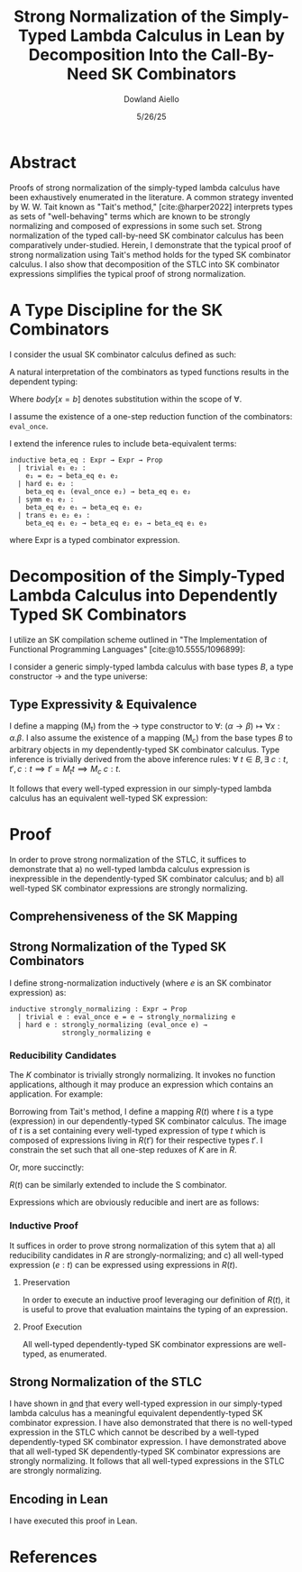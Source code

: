 #+TITLE: Strong Normalization of the Simply-Typed Lambda Calculus in Lean by Decomposition Into the Call-By-Need SK Combinators
#+AUTHOR: Dowland Aiello
#+DATE: 5/26/25
#+BIBLIOGRAPHY: bibliography.bib
#+LATEX_HEADER: \usepackage{mathpartir}
#+LATEX_HEADER: \usepackage{amsthm}
#+LATEX_HEADER: \usepackage{amsmath}
#+LATEX_HEADER: \usepackage{hyperref}
#+LATEX_HEADER: \newtheorem{theorem}{Theorem}[section]
#+LATEX_HEADER: \newtheorem{lemma}[theorem]{Lemma}
#+LATEX_COMPILER: xelatex
#+LATEX_HEADER: \usepackage{fontspec}
#+LATEX_HEADER: \setmonofont{Fira Code}
#+LATEX_HEADER: \usepackage{minted}
#+OPTIONS: toc:nil
#+LATEX_HEADER: \usepackage[utf8]{inputenc}
#+LATEX_HEADER: \usepackage[T1]{fontenc}


* Abstract

Proofs of strong normalization of the simply-typed lambda calculus have been exhaustively enumerated in the literature. A common strategy invented by W. W. Tait known as "Tait's method," [cite:@harper2022] interprets types as sets of "well-behaving" terms which are known to be strongly normalizing and composed of expressions in some such set.
Strong normalization of the typed call-by-need SK combinator calculus has been comparatively under-studied. Herein, I demonstrate that the typical proof of strong normalization using Tait's method holds for the typed SK combinator calculus. I also show that decomposition of the STLC into SK combinator expressions simplifies the typical proof of strong normalization.

* A Type Discipline for the SK Combinators

I consider the usual SK combinator calculus defined as such:

#+BEGIN_EXPORT latex
\begin{align}
& K xy = x \\
& S xyz = xz (yz)
\end{align}
#+END_EXPORT

A natural interpretation of the combinators as typed functions results in the dependent typing:

#+NAME: inference:1
\label{inference:1}

#+BEGIN_EXPORT latex
\[
\inferrule
  { \Gamma  }
  { \Gamma \vdash \text{Prop} : Ty_{0} }
\]
\[
\inferrule
  { \Gamma \vdash A : K \ \Gamma,x : A \vdash B : L }
  { \Gamma \vdash (\forall x : A.B) : L }
\]
\[
\inferrule
  { }
  { \Gamma \vdash T_{n} : T_{n + 1} }
\]
\[
\inferrule
  { \Gamma x : \alpha, y : \beta }
  { \Gamma \vdash K \alpha \beta : (\forall x, y.\alpha) }
\]
\[
\inferrule
  { \Gamma x : (\forall x : \alpha, y : \beta.\gamma), y : (\forall x : \alpha.\alpha), z : \alpha }
  { \Gamma \vdash S \alpha \beta \gamma : (\forall x, y, z.\gamma }
\]
\[
\inferrule
  { \Gamma \alpha : T_{n},\ e_{1} : (\forall x : \alpha.\text{body}), e_{2} : \alpha }
  { \Gamma \vdash e_{1} e_{2} : \text{body}[x = b] }
\]
#+END_EXPORT

Where $body[x = b]$ denotes substitution within the scope of $\forall$.

I assume the existence of a one-step reduction function of the combinators: =eval_once=.

I extend the inference rules to include beta-equivalent terms:

#+BEGIN_SRC lean
inductive beta_eq : Expr → Expr → Prop
  | trivial e₁ e₂ :
    e₁ = e₂ → beta_eq e₁ e₂
  | hard e₁ e₂ : 
    beta_eq e₁ (eval_once e₂) → beta_eq e₁ e₂
  | symm e₁ e₂ :
    beta_eq e₂ e₁ → beta_eq e₁ e₂
  | trans e₁ e₂ e₃ :
    beta_eq e₁ e₂ → beta_eq e₂ e₃ → beta_eq e₁ e₃
#+END_SRC

where Expr is a typed combinator expression.

#+BEGIN_EXPORT latex
\[
\inferrule
  { \Gamma e_{1} : \alpha,\ \text{\texttt{beta\_eq}}\ e_{1}\ e_{2} }
  { \Gamma \vdash e_{2} : \alpha }
\]
#+END_EXPORT

#+NAME: decomplemma:1
\label{decomplemma:1}
* Decomposition of the Simply-Typed Lambda Calculus into Dependently Typed SK Combinators

I utilize an SK compilation scheme outlined in "The Implementation of Functional Programming Languages" [cite:@10.5555/1096899]:

#+BEGIN_EXPORT latex
\begin{align}
(\lambda x.e_{1}\ e_{2})\ arg &= S (\lambda x.e_{1}) (\lambda x.e_{2})\ arg \\
(\lambda x.x) &= SKK \\
(\lambda x.c) &= K c
\end{align}
#+END_EXPORT

I consider a generic simply-typed lambda calculus with base types $B$, a type constructor \rightarrow and the type universe:

#+BEGIN_EXPORT latex
\[
T = \{ t \mid t \in B\}\ \cup\ \{ t \mid \exists\  t_{1} \in T, t_{2} \in T, t = t_{1} \rightarrow t_{2} \}
\]
#+END_EXPORT

#+NAME: maplemma:1
\label{maplemma:1}
** Type Expressivity & Equivalence

I define a mapping (M_{t}) from the \rightarrow type constructor to \forall: $(\alpha \rightarrow \beta) \mapsto \forall x : \alpha.\beta$. I also assume the existence of a mapping (M_{c}) from the base types $B$ to arbitrary objects in my dependently-typed SK combinator calculus. Type inference is trivially derived from the above inference rules: $\forall\ t \in B, \exists\ c : t, t', c : t \implies t' = M_{t} t \implies M_{c}\ c : t$.

It follows that every well-typed expression in our simply-typed lambda calculus has an equivalent well-typed SK expression:

#+BEGIN_EXPORT latex
\begin{proof}
Assume (1) that for all $c : (t \in B),\ \exists!\ c' \in M_{c},\ c' = M_{c} c$.
Assume (2) that for all $\{t_{1}, t_{2}, t\} \subset T$ where $t = (t_{1} \rightarrow t_{2})$, there exists one and only one $t' \in M_{t}, t' = M_{t} t$.
Per \href{decomplemma:1}{above} and induction on (1) there exists a mapping from every lambda expression to an SK combinator expression.
It follows by induction on $e : t$, where $e$ is well-typed per the \href{decomplemma:1}{inference rules} that all $t \in$ the simply-typed $T$ are in $M_{t}$.
It suffices to conclude that all well-typed expressions have well-typed counterparts in the dependently-typed SK combinator calculus.
\end{proof}
#+END_EXPORT

* Proof

In order to prove strong normalization of the STLC, it suffices to demonstrate that a) no well-typed lambda calculus expression is inexpressible in the dependently-typed SK combinator calculus; and b) all well-typed SK combinator expressions are strongly normalizing.

** Comprehensiveness of the SK Mapping

#+BEGIN_EXPORT latex
\begin{proof}
Suppose (1) there exists some well-typed expression $e$ of type $t \in T$ in the STLC which is not representible in the dependently-typed SK combinator calculus. By induction: \\
\begin{itemize}
\item{If the expression is a constant, it must be contained in $M_{c}$, per the \href{maplemma:1}{above} lemma. \textbf{contradiction}} \\
\item{If the expression is a well-typed expression contained in $M_{c}$ which is a dependently-typed SK expression, its type is inferred per the \href{inference:1}{inference rules}. The expression is thus representible. \textbf{contradiction}} \\
\item If the expression is a well-typed lambda expression, its type is of the form: $t = \alpha \rightarrow \beta$, where $\{\alpha, \beta\} \subset T$. An image must exist in $M_{t}$ per \href{maplemma:1}{above} of the form $\forall x : \alpha.\beta$. \\
\begin{itemize}
  \item{Its body is also well-typed, and has a valid type. Its body is thus representible \textbf{by induction}.} \\
  \item{The expression is thus representible, per the \href{decomplemma:1}{decomposition rules}. \textbf{contradiction}} \\
\end{itemize}
\item{If the expression is a well-typed application $e_{1} e_{2}$, its left hand side is of type $\alpha \rightarrow \beta$, where $\{\alpha, \beta\} \subset T$. Its right hand side must be of type $\beta$. The expression is thus of type $t = \beta$. By induction, the expression is representible. \textbf{contradiction}} \\
\end{itemize}

Conclusion: no expression exists which has no image in the set of well-typed dependently-typed SK combinator expressions.
\end{proof}
#+END_EXPORT

** Strong Normalization of the Typed SK Combinators

I define strong-normalization inductively (where $e$ is an SK combinator expression) as:

#+BEGIN_SRC lean
inductive strongly_normalizing : Expr → Prop
  | trivial e : eval_once e = e → strongly_normalizing e
  | hard e : strongly_normalizing (eval_once e) →
             strongly_normalizing e
#+END_SRC

*** Reducibility Candidates

The $K$ combinator is trivially strongly normalizing. It invokes no function applications, although it may produce an expression which contains an application. For example:

#+BEGIN_EXPORT latex
\[
K (KK) y = KK
\]
#+END_EXPORT

Borrowing from Tait's method, I define a mapping $R(t)$ where $t$ is a type (expression) in our dependently-typed SK combinator calculus. The image of $t$ is a set containing every well-typed expression of type $t$ which is composed of expressions living in $R(t')$ for their respective types $t'$. I constrain the set such that all one-step reduxes of $K$ are in $R$.

#+BEGIN_EXPORT latex
\begin{gather*}
\forall \alpha : T_{n},\ \beta : T_{m},\ x : \alpha,\ y : \alpha,\ R(\forall x, y.\alpha) = \\
\{ K \mid  K : (\forall x, y.\alpha) \land \forall arg_{1} : \alpha,\ arg_{2} : \beta, \\
\text{\texttt{eval\_once}}\ K\  arg_{1}\  arg_{2} \in R(\alpha[x = arg_{1}]) \}
\end{gather*}
#+END_EXPORT

Or, more succinctly:

#+BEGIN_EXPORT latex
\begin{gather*}
\forall \alpha : T_{n},\ \beta : T_{m},\ x : \alpha,\ y : \alpha,\ R(\forall x, y.\alpha) = \\
\{ K \mid K : (\forall x,\ y.\alpha)\ \land\  arg_{1}\ \in R(\alpha[x = arg_{1}]) \}
\end{gather*}
#+END_EXPORT

$R(t)$ can be similarly extended to include the S combinator.

#+BEGIN_EXPORT latex
\begin{gather*}
\forall \alpha : T_{n},\ \beta : T_{m},\ \gamma : T_{o},\ \\
T_{x} = (\forall x : \alpha, y : \beta.\gamma),\ T_{y} = (\forall x : \alpha.\alpha),\ T_{z} = \alpha,\ \\
x : T_{x},\ y : T_{y},\ z : T_{z}, \\
R(\forall x, y, z.\gamma) = \{ S \mid
  S : (\forall x, y, z.\gamma),\ \forall arg_{1} : T_{x},\ arg_{2} : T_{z},\ arg_{3} : T_{z}, \\
  arg_{1} \in R(T_{x}[x = arg_{1}]) \land arg_{2} \in R(T_{y}[y = arg_{2}]) \land arg_{3} \in R(T_{z}[z = arg_{3}]) \}
\end{gather*}
#+END_EXPORT

Expressions which are obviously reducible and inert are as follows:

#+BEGIN_EXPORT latex
\begin{gather*}
R(T_{n + 1}) = \{ T_{n} \}\ \\
\forall K : T_{n},\ L : T_{m},\ A : K,\ B : L,\ R(L) = \{ \text{fall} \mid ,\ \text{fall} = (\forall x : A.B) \land \text{fall} : L \}
\end{gather*}
#+END_EXPORT

*** Inductive Proof

It suffices in order to prove strong normalization of this sytem that a) all reducibility candidates in $R$ are strongly-normalizing; and c) all well-typed expression $(e : t)$ can be expressed using expressions in $R(t)$.

**** Preservation

In order to execute an inductive proof leveraging our definition of $R(t)$, it is useful to prove that evaluation maintains the typing of an expression.

#+BEGIN_EXPORT latex
\begin{lemma}
For all well-typed expressions, $e : t \implies (eval\_once\ e) : t$.
\begin{proof}
The proof is obvious for obviously reducible expressions of the form $T_{n}$ and $(\forall x:A.B)$.
The $K : t$ combinator is inert ($\text{eval\_once}\ k = k \implies t = t'$) except when it is provided two well-typed arguments: $K (x : t_{1}) (y : t_{2})$.
Per the \href{inference:1}{inference rules}, $(K t_{1} t_{2} x y) : t$ is of the type $t = t_{1}$.
Evaluation of $K t_{1} t_{2} x y$ is defined to be equivalent to $x$. Thus, preservation is trivially achieved.
The same is true of the $S$ combinator, whose inference rules trivially prove the goal. All combinations of expressions proceed \textbf{by induction}.
\end{proof}
\end{lemma}
#+END_EXPORT

**** Proof Execution

#+BEGIN_EXPORT latex
\begin{lemma}
All expressions $e$ which are well-typed with type $t$ and occupy the set $R(t)$ are strongly normalizing.
\begin{proof}
Inductively: \\
\begin{itemize}
\item All obviously reducing candidates are strongly normalizing:
\begin{itemize}
\item All expressions of the form $T_{n}$ are strongly normalizing, as they are inert.
\item All expressions of the form $(\forall x : A.B)$ are strongly normalizing, as they are inert.
\end{itemize}
\item All $K : t$ combinators in $R(t)$ are strongly normalizing. $K$ is insert, and invokes no function applications. By the definition of $R(t)$, evaluation of $K \in R(t)$ will produce only one-step reduxes which are in $R$, and which are strongly normalizing \textbf{by induction}. Thus, the expression is \textbf{strongly normalizing}.
\item All $S : t$ combinators in $R(t)$ are strongly normalizing. $S$ is not inert, and invokes $xz (yz)$. However, $x$, $y$, and $z$ live in $R$, requiring that their one-step reduxes live in $R$ and are strongly-normalizing. The expression is strongly-normalizing \textbf{by induction}.
\end{itemize}
\end{proof}
\end{lemma}
#+END_EXPORT

#+BEGIN_EXPORT latex
\begin{lemma}
All well-typed expressions $(e : t)$ occupy the set $R(t)$.
\begin{proof}
The proof is trivially proven for objects of the form $T_{n}$ and $(\forall x:A.B)$, as above.
All well-typed $K \alpha \beta : t$ combinators are of the type $t = \forall x, y.\alpha$, where $x$ is well-typed ($x : \alpha$) and $y$ is well-typed ($y : \beta$).
$x \in R(\alpha) \land y \in R(\beta)$ \textbf{by induction}.
An expression of the form $K : t$ is said to be in $R(t)$ if all its possible one-step reduxes are in $R(\alpha)$.
$x$ has been shown to occupy $R(\alpha)$ and $K \alpha \beta x y = x$. Futhermore, per the inference rules, $K \alpha \beta x y : \alpha[x = x]$. $K \alpha \beta x y : \alpha[x = x]$ is thus in $R(\alpha[x = x])$,
and per the definition of $R$, $K$ is in $R(t)$. The $S$ combinator is not inert, and invokes function application. However, its arguments are in $R$, and only produce one-step reduxes in $R$. By the definition of $R$, the expression is in $R$.
\end{proof}
\end{lemma}
#+END_EXPORT

All well-typed dependently-typed SK combinator expressions are well-typed, as enumerated.

** Strong Normalization of the STLC

I have shown in \href{decomplemma:1} and \href{maplemma:1} that every well-typed expression in our simply-typed lambda calculus has a meaningful equivalent dependently-typed SK combinator expression.
I have also demonstrated that there is no well-typed expression in the STLC which cannot be described by a well-typed dependently-typed SK combinator expression.
I have demonstrated above that all well-typed SK dependently-typed SK combinator expressions are strongly normalizing. It follows that all well-typed expressions in the STLC are strongly normalizing.

** Encoding in Lean

I have executed this proof in Lean.

* References

#+PRINT_BIBLIOGRAPHY:
